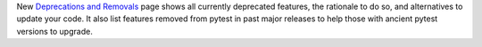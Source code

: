 New `Deprecations and Removals <https://docs.pytest.org/en/latest/deprecations.html>`_ page shows all currently
deprecated features, the rationale to do so, and alternatives to update your code. It also list features removed
from pytest in past major releases to help those with ancient pytest versions to upgrade.
